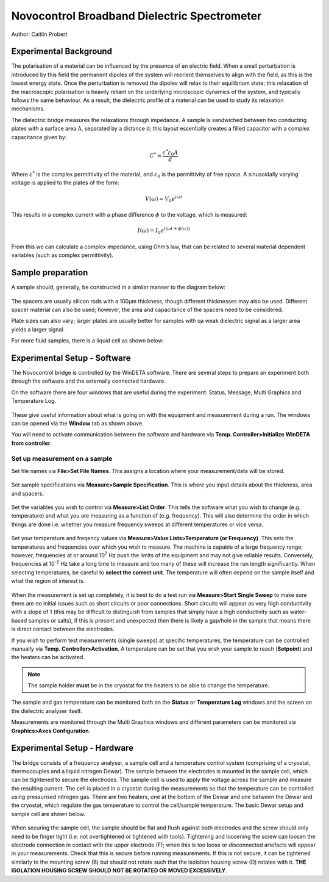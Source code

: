 Novocontrol Broadband Dielectric Spectrometer
=============================================

Author: Caitlin Probert

Experimental Background
-----------------------

The polarisation of a material can be influenced by the presence of an electric field.  When a small perturbation is introduced by this field the permanent dipoles of the system will reorient themselves to align with the field, as this is the lowest energy state.  Once the perturbation is removed the dipoles will relax to their equilibrium state; this relaxation of the macroscopic polarisation is heavily reliant on the underlying microscopic dynamics of the system, and typically follows the same behaviour.  As a result, the dielectric profile of a material can be used to study its relaxation mechanisms.

The dielectric bridge measures the relaxations through impedance.  A sample is sandwiched between two conducting plates with a surface area A, separated by a distance d; this layout essentially creates a filled capacitor with a complex capacitance given by:

.. math:: 

    C^{*} = \frac{\varepsilon^{*}\varepsilon_{0}A}{d}

Where :math:`\varepsilon^{*}` is the complex permittivity of the material, and :math:`\varepsilon_{0}` is the permittivity of free space. A sinusoidally varying voltage is applied to the plates of the form: 

.. math:: 

    V(\omega)=V_{0}e^{i\omega t}

This results in a complex current with a phase difference :math:`\phi` to the voltage, which is measured: 

.. math:: 

    I(\omega)=I_{0}e^{i(\omega t+\phi(\omega))}

From this we can calculate a complex impedance, using Ohm’s law, that can be related to several material dependent variables (such as complex permittivity).

Sample preparation
------------------

A sample should, generally, be constructed in a similar manner to the diagram below: 

.. figure:: _static/dielectric/sample_diagram.png
    :align: center


The spacers are usually silicon rods with a 100μm thickness, though different thicknesses may also be used. Different spacer material can also be used; however, the area and capacitance of the spacers need to be considered. 

Plate sizes can also vary; larger plates are usually better for samples with qa weak dielectric signal as a larger area yields a larger signal. 

For more fluid samples, there is a liquid cell as shown below: 

.. figure:: _static/dielectric/liquid_cell.png
    :align: center

Experimental Setup - Software
-----------------------------
The Novocontrol bridge is controlled by the WinDETA software.  There are several steps to prepare an experiment both through the software and the externally connected hardware.

On the software there are four windows that are useful during the experiment: Status, Message, Multi Graphics and Temperature Log. 

.. figure:: _static/dielectric/window_manager.png
    :align: center

These give useful information about what is going on with the equipment and measurement during a run. The windows can be opened via the **Window** tab as shown above.

You will need to activate communication between the software and hardware via **Temp. Controller>Initialize WinDETA from controller**.


.. figure:: _static/dielectric/init_controller.png
    :align: center
    :scale: 60%



Set up measurement on a sample
~~~~~~~~~~~~~~~~~~~~~~~~~~~~~~

Set file names via **File>Set File Names**. This assigns a location where your measurement/data will be stored.

.. figure:: _static/dielectric/set_file.png
    :align: center

Set sample specifications via **Measure>Sample Specification**. This is where you input details about the thickness, area and spacers. 

.. figure:: _static/dielectric/sample_spec.png
    :align: center

Set the variables you wish to control via **Measure>List Order**. This tells the software what you wish to change (e.g. temperature) and what you are measuring as a function of (e.g. frequency). This will also determine the order in which things are done i.e. whether you measure frequency sweeps at different temperatures or vice versa. 

.. figure:: _static/dielectric/list_order.png
    :align: center

Set your temperature and freqency values via **Measure>Value Lists>Temperature (or Frequency)**. This sets the temperatures and frequencies over which you wish to measure.  The machine is capable of a large frequency range; however, frequencies at or around 10\ :sup:`7` Hz push the limits of the equipment and may not give reliable results.  Conversely, frequencies at 10\ :sup:`-2`  Hz take a long time to measure and too many of these will increase the run length significantly.  When selecting temperatures, be careful to **select the correct unit**.  The temperature will often depend on the sample itself and what the region of interest is. 

.. figure:: _static/dielectric/variable_lists.png
    :align: center

When the measurement is set up completely, it is best to do a test run via **Measure>Start Single Sweep** to make sure there are no initial issues such as short circuits or poor connections.  Short circuits will appear as very high conductivity with a slope of 1 (this may be difficult to distinguish from samples that simply have a high conductivity such as water-based samples or salts), if this is present and unexpected then there is likely a gap/hole in the sample that means there is direct contact between the electrodes.

If you wish to perform test measurements (single sweeps) at specific temperatures, the temperature can be controlled manually via **Temp. Controller>Activation**.  A temperature can be set that you wish your sample to reach (**Setpoint**) and the heaters can be activated.

.. note:: 
    The sample holder **must** be in the cryostat for the heaters to be able to change the temperature.

.. figure:: _static/dielectric/temp_control_activation.png
    :align: center

The sample and gas temperature can be monitored both on the **Status** or **Temperature Log** windows and the screen on the dielectric analyser itself. 

Measurements are monitored through the Multi Graphics windows and different parameters can be monitored via **Graphics>Axes Configuration**.

.. figure:: _static/dielectric/axes_config.png
    :align: center

Experimental Setup - Hardware
-----------------------------
The bridge consists of a frequency analyser, a sample cell and a temperature control system (comprising of a cryostat, thermocouples and a liquid nitrogen Dewar).  The sample between the electrodes is mounted in the sample cell, which can be tightened to secure the electrodes.  The sample cell is used to apply the voltage across the sample and measure the resulting current.  The cell is placed in a cryostat during the measurements so that the temperature can be controlled using pressurised nitrogen gas.  There are two heaters, one at the bottom of the Dewar and one between the Dewar and the cryostat, which regulate the gas temperature to control the cell/sample temperature.  The basic Dewar setup and sample cell are shown below.

.. figure:: _static/dielectric/dewar.png
    :align: center

.. figure:: _static/dielectric/sample_cell.png
    :align: center

When securing the sample cell, the sample should be flat and flush against both electrodes and the screw should only need to be finger tight (i.e. not overtightened or tightened with tools).  Tightening and loosening the screw can loosen the electrode connection in contact with the upper electrode (F); when this is too loose or disconnected artefacts will appear in your measurements.  Check that this is secure before running measurements.  If this is not secure, it can be tightened similarly to the mounting screw (B) but should not rotate such that the isolation housing screw (D) rotates with it.  **THE ISOLATION HOUSING SCREW SHOULD NOT BE ROTATED OR MOVED EXCESSIVELY**.  

.. Setting up a measurement in software
.. ------------------------------------

.. 1. Start **WinDeta** (if it isn't already) and navigate to **Temp. Controller**. 
.. 2. Select **Initialize from Controller**. If this has worked correctly then you should see the temperature of the sample, gas stream and Dewar in the **Status** window. 

.. .. figure:: _static/dielectric/initialize_from.png
..     :align: center

.. .. note::
..     You can choose whatever window placement you like within **WinDeta** but I've found that the most efficient is to tile the **Status**, **Message**, **Temperature Log** and **Online** windows together.

.. .. figure:: _static/dielectric/Windeta_typical.png
..     :align: center


.. 3. Navigate to **File => Set File Names** (important to change the name of the output file immediately so that you do not overrite someone else's measurement. )
.. 4. Navigate to **Measurement => Sample Specification** and enter the required information. The **Description** box should contain information about your zsample (this information will appear at the top of any data you produce). 

.. .. figure:: _static/dielectric/sample_specification.png
..     :align: center

.. .. note:: 
..     The **Sample diameter** and **Sample thickness** (in mm) should also be entered. For standard measurements (i.e. sample between two round electrodes), the **Cell Stray** should be set to **1** and **Spacer Area** can be set to 0. The checkbox for **Use Dielectric Sample Cell** should be checked.

.. .. figure:: _static/dielectric/sample_diagram.png
..     :align: center

.. 5. Go to **Measurement=>List Order**. If you only intend to run the sample at roomtemperature and accurate temperature control is not crucial, then only the ‘Frequency’ variable is required in the ‘Order’ column. If you want to have absolute control of the temperature or if you intend to do a range of temperatures, then the ‘Temperature’ variable should also be added to the ‘Order’ column.

.. .. figure:: _static/dielectric/list_order.png
..     :align: center

.. 6. Navigate to **Value Lists** in order to change the range of the variables (i.e. Temperature and Frequency). The standard frequency range is between 10\ :sup:'−2'\ and 10\ :sup:'7'\ Hz, but this can be changed by editing the value list for frequency. Temperatures can be added as needed to the temperature list. The spectrometer will perform a frequency scan (using the values specified in the frequency value list) at each of these temperatures. **IF YOU INTEND TO USE TEMPERATURES IN KELVIN RATHER THAN CELCIUS MAKE SURE THAT THE TEMPERATURE UNIT BOX IS UNCHECKED**.

.. .. figure:: _static/dielectric/temp_list.png
..     :align: center

.. 7. Start the measurement by navigating to **Measurement=>Start**. 

.. .. note::
..     If you want to check the signal at a specific temperature, or if the ‘Temperature’ variable has not been added to the ‘List Order’ (i.e. if you intend to only run at one temperature), then you can set the sample temperature manually by navigating to **Temp. Controller=> Activiation**.

..     .. figure:: _static/dielectric/temp_cont_activation.png
..         :align: center

..     From here, you can enter a ‘Setpoint’ and then check ‘Heating On’. This will then heat the sample to the temperature entered as the setpoint. After the temperature has stabilized (you can check this on the ‘Status’ pane), a frequency sweep at that temperature can be started by navigating to **Measurement=>Start Single Sweep**. Bear in mind that every time you do this, WinDeta will save an .eps file so you will need to change the file name (using **File=>Set File Name**) every time you perform a single sweep.


.. Exporting the data
.. ------------------

.. The easiest way to obtain a text file containing the measurement data after a run has been completed is to first load the .eps file into **WinFit**.

.. Once the file is open in WinFit, navigate to **File=>Save Fit Data As ASCII...**. This will then open a dialogue box from which you can choose which parameters to output to a .txt file.

.. .. figure:: _static/dielectric/export_ascii.png
..         :align: center

